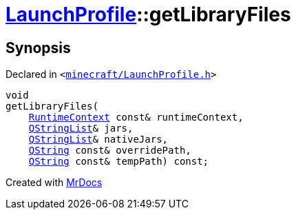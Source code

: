 [#LaunchProfile-getLibraryFiles]
= xref:LaunchProfile.adoc[LaunchProfile]::getLibraryFiles
:relfileprefix: ../
:mrdocs:


== Synopsis

Declared in `&lt;https://github.com/PrismLauncher/PrismLauncher/blob/develop/launcher/minecraft/LaunchProfile.h#L86[minecraft&sol;LaunchProfile&period;h]&gt;`

[source,cpp,subs="verbatim,replacements,macros,-callouts"]
----
void
getLibraryFiles(
    xref:RuntimeContext.adoc[RuntimeContext] const& runtimeContext,
    xref:QStringList.adoc[QStringList]& jars,
    xref:QStringList.adoc[QStringList]& nativeJars,
    xref:QString.adoc[QString] const& overridePath,
    xref:QString.adoc[QString] const& tempPath) const;
----



[.small]#Created with https://www.mrdocs.com[MrDocs]#

